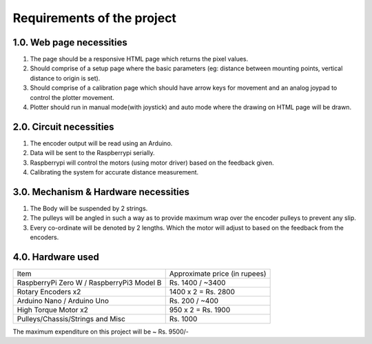 .. _require:

Requirements of the project
===========================

1.0. Web page necessities
-------------------------

1. The page should be a responsive HTML page which returns the pixel values.

2. Should comprise of a setup page where the basic parameters (eg: distance between mounting points, vertical distance to origin is set).

3. Should comprise of a calibration page which should have arrow keys for movement and an analog joypad to control the plotter movement.

4. Plotter should run in manual mode(with joystick) and auto mode where the drawing on HTML page will be drawn.

2.0. Circuit necessities
------------------------

1. The encoder output will be read using an Arduino.

2. Data will be sent to the Raspberrypi serially.

3. Raspberrypi will control the motors (using motor driver) based on the feedback given.

4. 	Calibrating the system for accurate distance measurement.

3.0. Mechanism & Hardware necessities
-------------------------------------

1. The Body will be suspended by 2 strings.

2. The pulleys will be angled in such a way as to provide maximum wrap over the encoder pulleys to prevent any slip.

3. Every co-ordinate will be denoted by 2 lengths. Which the motor will adjust to based on the feedback from the encoders.

4.0. Hardware used
------------------

+-------------------------------------------+--------------------------------+
| Item                                      | Approximate price (in rupees)  |
+-------------------------------------------+--------------------------------+
| RaspberryPi Zero W / RaspberryPi3 Model B | Rs. 1400 / ~3400               |
+-------------------------------------------+--------------------------------+
| Rotary Encoders x2                        | 1400 x 2 = Rs. 2800            |
+-------------------------------------------+--------------------------------+
| Arduino Nano / Arduino Uno                | Rs. 200 / ~400                 |
+-------------------------------------------+--------------------------------+
| High Torque Motor x2                      | 950 x 2 = Rs. 1900             |
+-------------------------------------------+--------------------------------+
| Pulleys/Chassis/Strings and Misc          | Rs. 1000                       |
+-------------------------------------------+--------------------------------+

The maximum expenditure on this project will be ~ Rs. 9500/-


 


